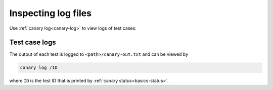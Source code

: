 .. Copyright NTESS. See COPYRIGHT file for details.

   SPDX-License-Identifier: MIT

.. _usage-log-files:

Inspecting log files
====================

Use :ref:`canary log<canary-log>` to view logs of test cases:

.. command-output:: canary log -h

Test case logs
--------------

The output of each test is logged to ``<path>/canary-out.txt`` and can be viewed by

.. code-block:: console

    canary log /ID

where ``ID`` is the test ID that is printed by :ref:`canary status<basics-status>`.
